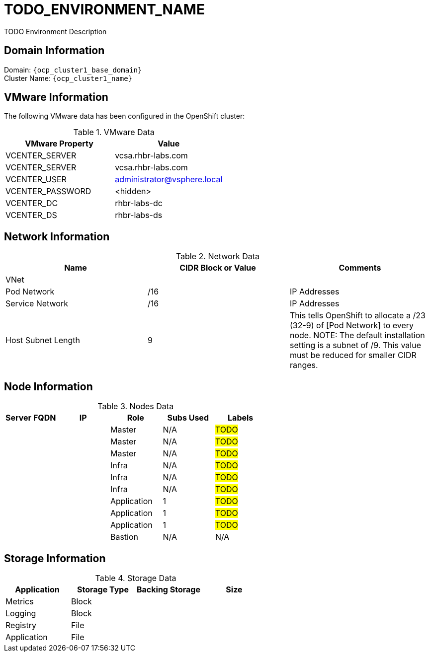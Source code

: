 = TODO_ENVIRONMENT_NAME
TODO Environment Description

== Domain Information

Domain: `{ocp_cluster1_base_domain}` +
Cluster Name: `{ocp_cluster1_name}`

== VMware Information
The following VMware data has been configured in the OpenShift cluster:

.VMware Data
[options="header"]
|===
|VMware Property | Value

|VCENTER_SERVER
|vcsa.rhbr-labs.com

|VCENTER_SERVER
|vcsa.rhbr-labs.com

|VCENTER_USER
|administrator@vsphere.local

|VCENTER_PASSWORD
|<hidden>

|VCENTER_DC
|rhbr-labs-dc

|VCENTER_DS
|rhbr-labs-ds

|===

== Network Information

.Network Data
[options="header"]
|===
|Name | CIDR Block or Value | Comments

|VNet
|
|

|Pod Network
|/16
| IP Addresses

|Service Network
|/16
| IP Addresses

|Host Subnet Length
|9
|This tells OpenShift to allocate a /23 (32-9) of [Pod Network] to every node.
NOTE: The default installation setting is a subnet of /9. This value must be reduced for smaller CIDR ranges.

|===

== Node Information

.Nodes Data
[options="header"]
|===
|Server FQDN |IP |Role | Subs Used |Labels

|
|
|Master
|N/A
| #TODO#

|
|
|Master
|N/A
| #TODO#

|
|
|Master
|N/A
| #TODO#

|
|
|Infra
|N/A
| #TODO#

|
|
|Infra
|N/A
| #TODO#

|
|
|Infra
|N/A
| #TODO#

|
|
|Application
|1
| #TODO#

|
|
|Application
|1
| #TODO#

|
|
|Application
|1
| #TODO#

|
|
|Bastion
|N/A
| N/A

|===



== Storage Information

.Storage Data
[options="header"]
|===
|Application |Storage Type |Backing Storage |Size

|Metrics
|Block
|
|

|Logging
|Block
|
|

|Registry
|File
|
|

|Application
|File
|
|
|===
